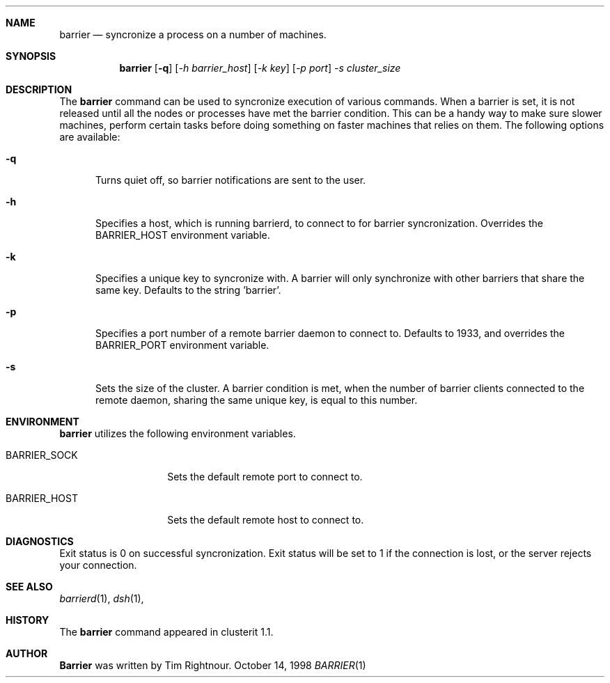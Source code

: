 .\" $Id: barrier.1,v 1.2 1998/10/14 20:43:50 garbled Exp $
.\" Copyright (c) 1998
.\"	Tim Rightnour.  All rights reserved.
.\"
.\" Redistribution and use in source and binary forms, with or without
.\" modification, are permitted provided that the following conditions
.\" are met:
.\" 1. Redistributions of source code must retain the above copyright
.\"    notice, this list of conditions and the following disclaimer.
.\" 2. Redistributions in binary form must reproduce the above copyright
.\"    notice, this list of conditions and the following disclaimer in the
.\"    documentation and/or other materials provided with the distribution.
.\" 3. All advertising materials mentioning features or use of this software
.\"    must display the following acknowledgment:
.\"	This product includes software developed by Tim Rightnour.
.\" 4. The name of Tim Rightnour may not be used to endorse or promote 
.\"    products derived from this software without specific prior written 
.\"    permission.
.\"
.\" THIS SOFTWARE IS PROVIDED BY TIM RIGHTNOUR ``AS IS'' AND
.\" ANY EXPRESS OR IMPLIED WARRANTIES, INCLUDING, BUT NOT LIMITED TO, THE
.\" IMPLIED WARRANTIES OF MERCHANTABILITY AND FITNESS FOR A PARTICULAR PURPOSE
.\" ARE DISCLAIMED.  IN NO EVENT SHALL TIM RIGHTNOUR BE LIABLE
.\" FOR ANY DIRECT, INDIRECT, INCIDENTAL, SPECIAL, EXEMPLARY, OR CONSEQUENTIAL
.\" DAMAGES (INCLUDING, BUT NOT LIMITED TO, PROCUREMENT OF SUBSTITUTE GOODS
.\" OR SERVICES; LOSS OF USE, DATA, OR PROFITS; OR BUSINESS INTERRUPTION)
.\" HOWEVER CAUSED AND ON ANY THEORY OF LIABILITY, WHETHER IN CONTRACT, STRICT
.\" LIABILITY, OR TORT (INCLUDING NEGLIGENCE OR OTHERWISE) ARISING IN ANY WAY
.\" OUT OF THE USE OF THIS SOFTWARE, EVEN IF ADVISED OF THE POSSIBILITY OF
.\" SUCH DAMAGE.
.\"
.\" The following requests are required for all man pages.
.Dd October 14, 1998
.Dt BARRIER 1
.Sh NAME
.Nm barrier
.Nd syncronize a process on a number of machines.
.Sh SYNOPSIS
.Nm
.Op Fl q
.Op Ar -h barrier_host
.Op Ar -k key
.Op Ar -p port
.Ar -s cluster_size
.Sh DESCRIPTION
The 
.Nm
command can be used to syncronize execution of various commands.  When a barrier
is set, it is not released until all the nodes or processes have met the barrier
condition.  This can be a handy way to make sure slower machines, perform certain
tasks before doing something on faster machines that relies on them.
The following options are available:
.Bl -tag -width www
.It Fl q
Turns quiet off, so barrier notifications are sent to the user.
.It Fl h
Specifies a host, which is running barrierd, to connect to for
barrier syncronization.  Overrides the
.Ev BARRIER_HOST
environment variable.
.It Fl k
Specifies a unique key to syncronize with.  A barrier will only
synchronize with other barriers that share the same key.  Defaults to
the string 'barrier'.
.It Fl p
Specifies a port number of a remote barrier daemon to connect to.  Defaults
to 1933, and overrides the
.Ev BARRIER_PORT
environment variable.
.It Fl s
Sets the size of the cluster.  A barrier condition is met, when the number of
barrier clients connected to the remote daemon, sharing the same unique key, is
equal to this number.
.Sh ENVIRONMENT
.Nm
utilizes the following environment variables.
.Bl -tag -width "BARRIER_PORT"
.It Ev BARRIER_SOCK
Sets the default remote port to connect to.
.It Ev BARRIER_HOST
Sets the default remote host to connect to.
.\" .Sh FILES
.Sh DIAGNOSTICS
Exit status is 0 on successful syncronization.  Exit status will be set to 1 if
the connection is lost, or the server rejects your connection.
.Sh SEE ALSO
.Xr barrierd 1 ,
.Xr dsh 1 ,
.Sh HISTORY
The
.Nm
command appeared in clusterit 1.1. 
.Sh AUTHOR
.Nm Barrier
was written by Tim Rightnour.

